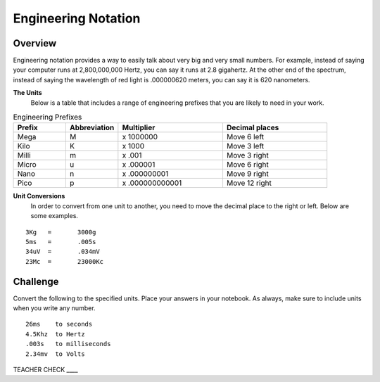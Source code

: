 Engineering Notation
=========

Overview
--------
Engineering notation provides a way to easily talk about very big and very small numbers. For example, instead of saying your computer runs at 2,800,000,000 Hertz, you can say it runs at 2.8 gigahertz. At the other end of the spectrum, instead of saying the wavelength of red light is .000000620 meters, you can say it is 620 nanometers. 

**The Units**
 Below is a table that includes a range of engineering prefixes that you are likely to need in your work.

.. list-table:: Engineering Prefixes
   :widths: 25 25 50 50
   :header-rows: 1

   * - Prefix
     - Abbreviation
     - Multiplier
     - Decimal places
   * - Mega
     - M
     - x 1000000
     - Move 6 left
   * - Kilo
     - K
     - x 1000
     - Move 3 left
   * - Milli
     - m
     - x .001
     - Move 3 right
   * - Micro
     - u
     - x .000001
     - Move 6 right
   * - Nano
     - n
     - x .000000001
     - Move 9 right
   * - Pico
     - p
     - x .000000000001
     - Move 12 right

**Unit Conversions**
 In order to convert from one unit to another, you need to move the decimal place to the right or left. Below are some examples. 
 
::

  3Kg 	= 	3000g
  5ms 	= 	.005s
  34uV	= 	.034mV
  23Mc	=	23000Kc

Challenge
---------

Convert the following to the specified units. Place your answers in your notebook. As always, make sure to include units when you write any number.

::

 26ms    to seconds
 4.5Khz  to Hertz
 .003s   to milliseconds
 2.34mv  to Volts

TEACHER CHECK \_\_\_\_
